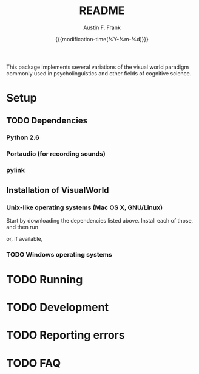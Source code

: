 #+TITLE:     README
#+AUTHOR:    Austin F. Frank
#+EMAIL:     austin.frank@gmail.com
#+DATE:      {{{modification-time(%Y-%m-%d)}}}
#+LANGUAGE:  en
#+OPTIONS:   H:3 num:nil toc:nil \n:nil @:t ::t |:t ^:t -:t f:t *:t <:t
#+OPTIONS:   TeX:t LaTeX:t skip:nil d:nil todo:t pri:nil tags:not-in-toc
#+STARTUP:   indent

This package implements several variations of the visual world
paradigm commonly used in psycholinguistics and other fields of
cognitive science.


* Setup
** TODO Dependencies
*** Python 2.6
*** Portaudio (for recording sounds)
*** pylink
** Installation of VisualWorld
*** Unix-like operating systems (Mac OS X, GNU/Linux)
Start by downloading the dependencies listed above.  Install each of those, and then run
#+BEGIN_SRC sh :exports src
python setup.by build
sudo python setup.py install
#+END_SRC

or, if available,
#+BEGIN_SRC sh :exports src
sudo pip install .
#+END_SRC
*** TODO Windows operating systems

* TODO Running

* TODO Development

* TODO Reporting errors

* TODO FAQ
